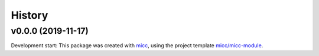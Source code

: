 *******
History
*******


v0.0.0 (2019-11-17)
===============================================

Development start:
This package was created with `micc <https://github.com/etijskens/micc>`_,
using the project template
`micc/micc-module <https://github.com/audreyr/cookiecutter-pypackage>`_.
